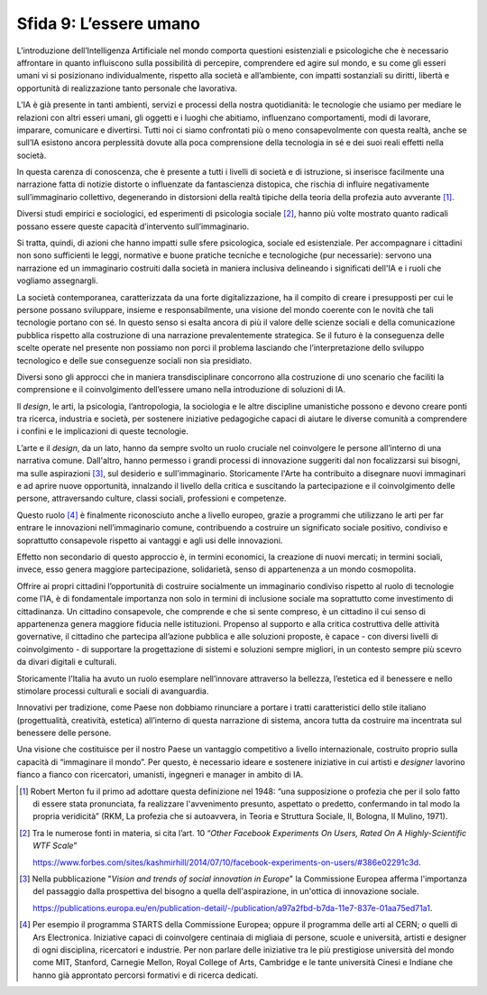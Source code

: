 Sfida 9: L’essere umano
-----------------------

L’introduzione dell’Intelligenza Artificiale nel mondo comporta
questioni esistenziali e psicologiche che è necessario affrontare in
quanto influiscono sulla possibilità di percepire, comprendere ed agire
sul mondo, e su come gli esseri umani vi si posizionano individualmente,
rispetto alla società e all’ambiente, con impatti sostanziali su
diritti, libertà e opportunità di realizzazione tanto personale che
lavorativa.

L’IA è già presente in tanti ambienti, servizi e processi della nostra
quotidianità: le tecnologie che usiamo per mediare le relazioni con
altri esseri umani, gli oggetti e i luoghi che abitiamo, influenzano
comportamenti, modi di lavorare, imparare, comunicare e divertirsi.
Tutti noi ci siamo confrontati più o meno consapevolmente con questa
realtà, anche se sull’IA esistono ancora perplessità dovute alla poca
comprensione della tecnologia in sé e dei suoi reali effetti nella
società.

In questa carenza di conoscenza, che è presente a tutti i livelli di
società e di istruzione, si inserisce facilmente una narrazione fatta di
notizie distorte o influenzate da fantascienza distopica, che rischia di
influire negativamente sull’immaginario collettivo, degenerando in
distorsioni della realtà tipiche della teoria della profezia auto
avverante [1]_.

Diversi studi empirici e sociologici, ed esperimenti di psicologia
sociale [2]_, hanno più volte mostrato quanto radicali possano essere
queste capacità d’intervento sull’immaginario.

Si tratta, quindi, di azioni che hanno impatti sulle sfere psicologica,
sociale ed esistenziale. Per accompagnare i cittadini non sono
sufficienti le leggi, normative e buone pratiche tecniche e tecnologiche
(pur necessarie): servono una narrazione ed un immaginario costruiti
dalla società in maniera inclusiva delineando i significati dell'IA e i
ruoli che vogliamo assegnargli.

La società contemporanea, caratterizzata da una forte digitalizzazione,
ha il compito di creare i presupposti per cui le persone possano
sviluppare, insieme e responsabilmente, una visione del mondo coerente
con le novità che tali tecnologie portano con sé. In questo senso si
esalta ancora di più il valore delle scienze sociali e della
comunicazione pubblica rispetto alla costruzione di una narrazione
prevalentemente strategica. Se il futuro è la conseguenza delle scelte
operate nel presente non possiamo non porci il problema lasciando che
l’interpretazione dello sviluppo tecnologico e delle sue conseguenze
sociali non sia presidiato.

Diversi sono gli approcci che in maniera transdisciplinare concorrono
alla costruzione di uno scenario che faciliti la comprensione e il
coinvolgimento dell’essere umano nella introduzione di soluzioni di IA.

Il *design*, le arti, la psicologia, l’antropologia, la sociologia e le
altre discipline umanistiche possono e devono creare ponti tra ricerca,
industria e società, per sostenere iniziative pedagogiche capaci di
aiutare le diverse comunità a comprendere i confini e le implicazioni di
queste tecnologie.

L’arte e il *design*, da un lato, hanno da sempre svolto un ruolo
cruciale nel coinvolgere le persone all’interno di una narrativa comune.
Dall'altro, hanno permesso i grandi processi di innovazione suggeriti
dal non focalizzarsi sui bisogni, ma sulle aspirazioni [3]_, sul
desiderio e sull'immaginario. Storicamente l'Arte ha contribuito a
disegnare nuovi immaginari e ad aprire nuove opportunità, innalzando il
livello della critica e suscitando la partecipazione e il coinvolgimento
delle persone, attraversando culture, classi sociali, professioni e
competenze.

Questo ruolo [4]_ è finalmente riconosciuto anche a livello europeo,
grazie a programmi che utilizzano le arti per far entrare le innovazioni
nell’immaginario comune, contribuendo a costruire un significato sociale
positivo, condiviso e soprattutto consapevole rispetto ai vantaggi e
agli usi delle innovazioni.

Effetto non secondario di questo approccio è, in termini economici, la
creazione di nuovi mercati; in termini sociali, invece, esso genera
maggiore partecipazione, solidarietà, senso di appartenenza a un mondo
cosmopolita.

Offrire ai propri cittadini l’opportunità di costruire socialmente un
immaginario condiviso rispetto al ruolo di tecnologie come l’IA, è di
fondamentale importanza non solo in termini di inclusione sociale ma
soprattutto come investimento di cittadinanza. Un cittadino consapevole,
che comprende e che si sente compreso, è un cittadino il cui senso di
appartenenza genera maggiore fiducia nelle istituzioni. Propenso al
supporto e alla critica costruttiva delle attività governative, il
cittadino che partecipa all’azione pubblica e alle soluzioni proposte, è
capace - con diversi livelli di coinvolgimento - di supportare la
progettazione di sistemi e soluzioni sempre migliori, in un contesto
sempre più scevro da divari digitali e culturali.

Storicamente l’Italia ha avuto un ruolo esemplare nell’innovare
attraverso la bellezza, l’estetica ed il benessere e nello stimolare
processi culturali e sociali di avanguardia.

Innovativi per tradizione, come Paese non dobbiamo rinunciare a portare
i tratti caratteristici dello stile italiano (progettualità, creatività,
estetica) all’interno di questa narrazione di sistema, ancora tutta da
costruire ma incentrata sul benessere delle persone.

Una visione che costituisce per il nostro Paese un vantaggio competitivo
a livello internazionale, costruito proprio sulla capacità di
“immaginare il mondo”. Per questo, è necessario ideare e sostenere
iniziative in cui artisti e *designer* lavorino fianco a fianco con
ricercatori, umanisti, ingegneri e manager in ambito di IA.

.. discourse::
   :topic_identifier: 759

.. [1]
   Robert Merton fu il primo ad adottare questa definizione nel 1948:
   “una supposizione o profezia che per il solo fatto di essere stata
   pronunciata, fa realizzare l'avvenimento presunto, aspettato o
   predetto, confermando in tal modo la propria veridicità” (RKM, La
   profezia che si autoavvera, in Teoria e Struttura Sociale, II,
   Bologna, Il Mulino, 1971).

.. [2]
   Tra le numerose fonti in materia, si cita l’art. 10 “*Other
   Facebook Experiments On Users, Rated On A Highly-Scientific WTF
   Scale*”

   `https://www.forbes.com/sites/kashmirhill/2014/07/10/facebook-experiments-on-users/#386e02291c3d <https://www.forbes.com/sites/kashmirhill/2014/07/10/facebook-experiments-on-users/#386e02291c3d>`__.

.. [3]
   Nella pubblicazione "*Vision and trends of social innovation in
   Europe*" la Commissione Europea afferma l'importanza del passaggio
   dalla prospettiva del bisogno a quella dell'aspirazione, in un'ottica
   di innovazione sociale.

   `https://publications.europa.eu/en/publication-detail/-/publication/a97a2fbd-b7da-11e7-837e-01aa75ed71a1 <https://publications.europa.eu/en/publication-detail/-/publication/a97a2fbd-b7da-11e7-837e-01aa75ed71a1>`__.

.. [4]
   Per esempio il programma STARTS della Commissione Europea; oppure il
   programma delle arti al CERN; o quelli di Ars Electronica. Iniziative
   capaci di coinvolgere centinaia di migliaia di persone, scuole e
   università, artisti e designer di ogni disciplina, ricercatori e
   industrie. Per non parlare delle iniziative tra le più prestigiose
   università del mondo come MIT, Stanford, Carnegie Mellon, Royal
   College of Arts, Cambridge e le tante università Cinesi e Indiane che
   hanno già approntato percorsi formativi e di ricerca dedicati.
